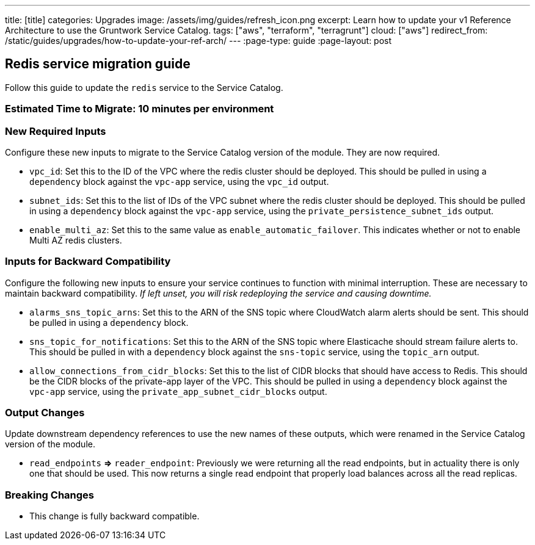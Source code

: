 ---
title: [title]
categories: Upgrades
image: /assets/img/guides/refresh_icon.png
excerpt: Learn how to update your v1 Reference Architecture to use the Gruntwork Service Catalog.
tags: ["aws", "terraform", "terragrunt"]
cloud: ["aws"]
redirect_from: /static/guides/upgrades/how-to-update-your-ref-arch/
---
:page-type: guide
:page-layout: post

:toc:
:toc-placement!:

// GitHub specific settings. See https://gist.github.com/dcode/0cfbf2699a1fe9b46ff04c41721dda74 for details.
ifdef::env-github[]
:tip-caption: :bulb:
:note-caption: :information_source:
:important-caption: :heavy_exclamation_mark:
:caution-caption: :fire:
:warning-caption: :warning:
toc::[]
endif::[]

== Redis service migration guide

Follow this guide to update the `redis` service to the Service Catalog.

=== Estimated Time to Migrate: 10 minutes per environment

=== New Required Inputs

Configure these new inputs to migrate to the Service Catalog version of the module. They are now required.

* `vpc_id`: Set this to the ID of the VPC where the redis cluster should be deployed. This should be pulled in using a
`dependency` block against the `vpc-app` service, using the `vpc_id` output.
* `subnet_ids`: Set this to the list of IDs of the VPC subnet where the redis cluster should be deployed. This should be
pulled in using a `dependency` block against the `vpc-app` service, using the `private_persistence_subnet_ids` output.
* `enable_multi_az`: Set this to the same value as `enable_automatic_failover`. This indicates whether or not to enable
Multi AZ redis clusters.

=== Inputs for Backward Compatibility

Configure the following new inputs to ensure your service continues to function with minimal interruption. These are
necessary to maintain backward compatibility. _If left unset, you will risk redeploying the service and causing
downtime._

* `alarms_sns_topic_arns`: Set this to the ARN of the SNS topic where CloudWatch alarm alerts should be sent. This
should be pulled in using a `dependency` block.
* `sns_topic_for_notifications`: Set this to the ARN of the SNS topic where Elasticache should stream failure alerts to.
This should be pulled in with a `dependency` block against the `sns-topic` service, using the `topic_arn` output.
* `allow_connections_from_cidr_blocks`: Set this to the list of CIDR blocks that should have access to Redis. This
should be the CIDR blocks of the private-app layer of the VPC. This should be pulled in using a `dependency` block
against the `vpc-app` service, using the `private_app_subnet_cidr_blocks` output.

=== Output Changes

Update downstream dependency references to use the new names of these outputs, which were renamed in the Service Catalog
version of the module.

* `read_endpoints` *⇒* `reader_endpoint`: Previously we were returning all the read endpoints, but in actuality there is
only one that should be used. This now returns a single read endpoint that properly load balances across all the read
replicas.

=== Breaking Changes

* This change is fully backward compatible.
